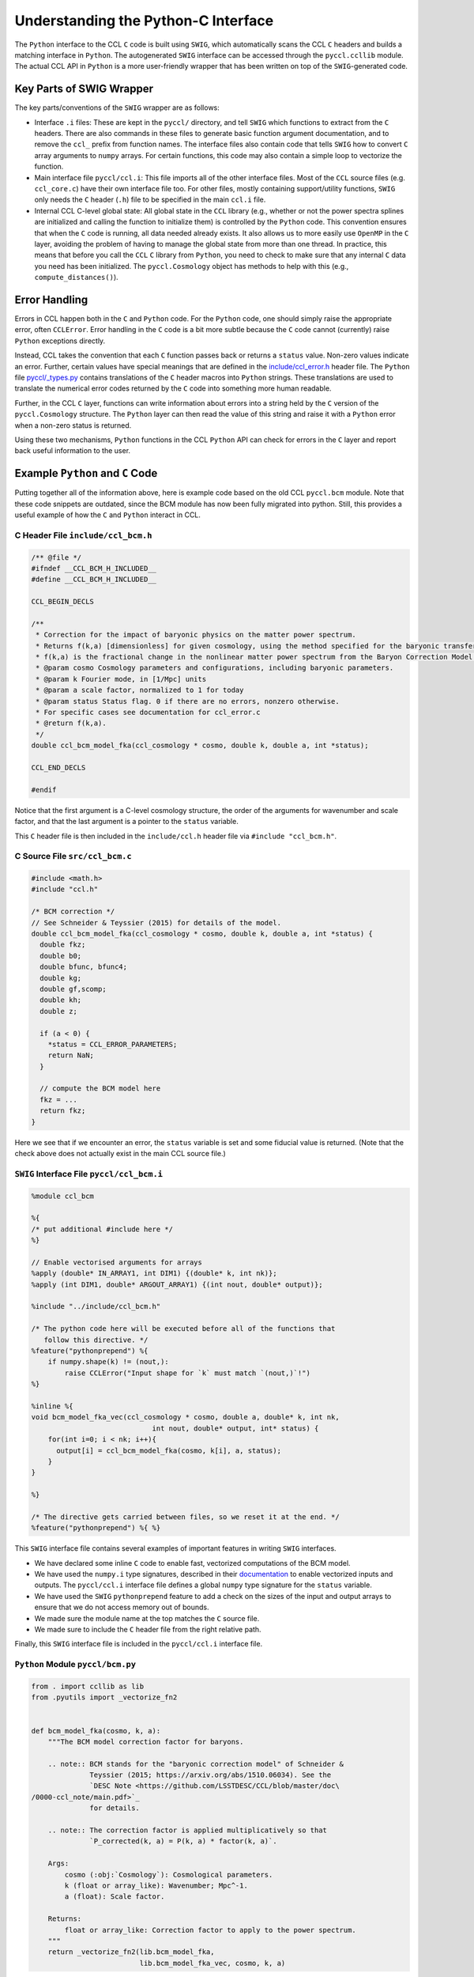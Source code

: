 .. _pycint:

************************************
Understanding the Python-C Interface
************************************

The ``Python`` interface to the CCL ``C`` code is built using ``SWIG``,
which automatically scans the CCL ``C`` headers and builds a matching
interface in ``Python``. The autogenerated ``SWIG`` interface can be accessed
through the ``pyccl.ccllib`` module. The actual CCL API in ``Python`` is a more
user-friendly wrapper that has been written on top of the ``SWIG``-generated code.


Key Parts of SWIG Wrapper
=========================

The key parts/conventions of the ``SWIG`` wrapper are as follows:

- Interface ``.i`` files: These are kept in the ``pyccl/`` directory, and tell
  ``SWIG`` which functions to extract from the ``C`` headers. There are also commands
  in these files to generate basic function argument documentation, and
  to remove the ``ccl_`` prefix from function names. The interface files also
  contain code that tells ``SWIG`` how to convert ``C`` array arguments to ``numpy``
  arrays. For certain functions, this code may also contain a simple loop
  to vectorize the function.

- Main interface file ``pyccl/ccl.i``: This file imports all of the other interface
  files. Most of the ``CCL`` source files (e.g. ``ccl_core.c``) have their own interface
  file too. For other files, mostly containing support/utility functions, ``SWIG``
  only needs the ``C`` header (``.h``) file to be specified in the main ``ccl.i`` file.

- Internal CCL C-level global state: All global state in the ``CCL`` library
  (e.g., whether or not the power spectra splines are initialized and calling the
  function to initialize them) is controlled by the ``Python`` code. This convention
  ensures that when the ``C`` code is running, all data needed already exists. It
  also allows us to more easily use ``OpenMP`` in the ``C`` layer, avoiding the
  problem of having to manage the global state from more than one thread. In practice,
  this means that before you call the ``CCL`` ``C`` library from ``Python``, you need
  to check to make sure that any internal ``C`` data you need has been initialized.
  The ``pyccl.Cosmology`` object has methods to help with this (e.g., ``compute_distances()``).


Error Handling
==============

Errors in CCL happen both in the ``C`` and ``Python`` code. For the ``Python``
code, one should simply raise the appropriate error, often ``CCLError``. Error
handling in the ``C`` code is a bit more subtle because the ``C`` code cannot
(currently) raise ``Python`` exceptions directly.

Instead, CCL takes the convention that each ``C`` function passes back or
returns a ``status`` value. Non-zero values indicate an error. Further, certain
values have special meanings that are defined in the
`include/ccl_error.h <https://github.com/LSSTDESC/CCL/blob/master/include/ccl_error.h>`_
header file. The ``Python`` file
`pyccl/_types.py <https://github.com/LSSTDESC/CCL/blob/master/pyccl/_types.py>`_
contains translations of the ``C`` header macros into ``Python`` strings. These
translations are used to translate the numerical error codes returned by the
``C`` code into something more human readable.

Further, in the CCL ``C`` layer, functions can write information about errors
into a string held by the ``C`` version of the ``pyccl.Cosmology`` structure.
The ``Python`` layer can then read the value of this string and raise it with
a ``Python`` error when a non-zero status is returned.

Using these two mechanisms, ``Python`` functions in the CCL ``Python`` API can
check for errors in the ``C`` layer and report back useful information to the
user.


Example ``Python`` and ``C`` Code
=================================

Putting together all of the information above, here is example code based on the
old CCL ``pyccl.bcm`` module. Note that these code snippets are outdated, since
the BCM module has now been fully migrated into python. Still, this provides a
useful example of how the ``C`` and ``Python`` interact in CCL.


C Header File ``include/ccl_bcm.h``
-----------------------------------

.. code-block:: c

   /** @file */
   #ifndef __CCL_BCM_H_INCLUDED__
   #define __CCL_BCM_H_INCLUDED__

   CCL_BEGIN_DECLS

   /**
    * Correction for the impact of baryonic physics on the matter power spectrum.
    * Returns f(k,a) [dimensionless] for given cosmology, using the method specified for the baryonic transfer function.
    * f(k,a) is the fractional change in the nonlinear matter power spectrum from the Baryon Correction Model (BCM) of Schenider & Teyssier (2015). The parameters of the model are passed as part of the cosmology class.
    * @param cosmo Cosmology parameters and configurations, including baryonic parameters.
    * @param k Fourier mode, in [1/Mpc] units
    * @param a scale factor, normalized to 1 for today
    * @param status Status flag. 0 if there are no errors, nonzero otherwise.
    * For specific cases see documentation for ccl_error.c
    * @return f(k,a).
    */
   double ccl_bcm_model_fka(ccl_cosmology * cosmo, double k, double a, int *status);

   CCL_END_DECLS

   #endif

Notice that the first argument is a C-level cosmology structure, the order of the
arguments for wavenumber and scale factor, and that the last argument is a pointer
to the ``status`` variable.

This ``C`` header file is then included in the ``include/ccl.h`` header file
via ``#include "ccl_bcm.h"``.


C Source File ``src/ccl_bcm.c``
-------------------------------

.. code-block:: c

   #include <math.h>
   #include "ccl.h"

   /* BCM correction */
   // See Schneider & Teyssier (2015) for details of the model.
   double ccl_bcm_model_fka(ccl_cosmology * cosmo, double k, double a, int *status) {
     double fkz;
     double b0;
     double bfunc, bfunc4;
     double kg;
     double gf,scomp;
     double kh;
     double z;

     if (a < 0) {
       *status = CCL_ERROR_PARAMETERS;
       return NaN;
     }

     // compute the BCM model here
     fkz = ...
     return fkz;
   }

Here we see that if we encounter an error, the ``status`` variable is set
and some fiducial value is returned. (Note that the check above does not actually
exist in the main CCL source file.)


``SWIG`` Interface File ``pyccl/ccl_bcm.i``
-------------------------------------------

.. code-block:: python

   %module ccl_bcm

   %{
   /* put additional #include here */
   %}

   // Enable vectorised arguments for arrays
   %apply (double* IN_ARRAY1, int DIM1) {(double* k, int nk)};
   %apply (int DIM1, double* ARGOUT_ARRAY1) {(int nout, double* output)};

   %include "../include/ccl_bcm.h"

   /* The python code here will be executed before all of the functions that
      follow this directive. */
   %feature("pythonprepend") %{
       if numpy.shape(k) != (nout,):
           raise CCLError("Input shape for `k` must match `(nout,)`!")
   %}

   %inline %{
   void bcm_model_fka_vec(ccl_cosmology * cosmo, double a, double* k, int nk,
                                int nout, double* output, int* status) {
       for(int i=0; i < nk; i++){
         output[i] = ccl_bcm_model_fka(cosmo, k[i], a, status);
       }
   }

   %}

   /* The directive gets carried between files, so we reset it at the end. */
   %feature("pythonprepend") %{ %}

This ``SWIG`` interface file contains several examples of important features
in writing ``SWIG`` interfaces.

- We have declared some inline ``C`` code to enable fast, vectorized computations
  of the BCM model.
- We have used the ``numpy.i`` type signatures, described in their
  `documentation <https://docs.scipy.org/doc/numpy/reference/swig.interface-file.html>`_
  to enable vectorized inputs and outputs. The ``pyccl/ccl.i`` interface file defines a
  global ``numpy`` type signature for the ``status`` variable.
- We have used the ``SWIG`` ``pythonprepend`` feature to add a check on the sizes
  of the input and output arrays to ensure that we do not access memory out of bounds.
- We made sure the module name at the top matches the ``C`` source file.
- We made sure to include the ``C`` header file from the right relative path.

Finally, this ``SWIG`` interface file is included in the ``pyccl/ccl.i`` interface
file.


``Python`` Module ``pyccl/bcm.py``
----------------------------------

.. code-block:: python

   from . import ccllib as lib
   from .pyutils import _vectorize_fn2


   def bcm_model_fka(cosmo, k, a):
       """The BCM model correction factor for baryons.

       .. note:: BCM stands for the "baryonic correction model" of Schneider &
                 Teyssier (2015; https://arxiv.org/abs/1510.06034). See the
                 `DESC Note <https://github.com/LSSTDESC/CCL/blob/master/doc\
   /0000-ccl_note/main.pdf>`_
                 for details.

       .. note:: The correction factor is applied multiplicatively so that
                 `P_corrected(k, a) = P(k, a) * factor(k, a)`.

       Args:
           cosmo (:obj:`Cosmology`): Cosmological parameters.
           k (float or array_like): Wavenumber; Mpc^-1.
           a (float): Scale factor.

       Returns:
           float or array_like: Correction factor to apply to the power spectrum.
       """
       return _vectorize_fn2(lib.bcm_model_fka,
                             lib.bcm_model_fka_vec, cosmo, k, a)


This file defines the actual API for the BCM model in CCL. It is the function signature
and location of this function, along with what values it is supposed to return,
that defines the API. Changes to any of the underlying ``C`` code or even the helper
``Python`` functions does not constitute an API breakage.

There are a few other features to note.

- We have written a complete, ``Sphinx``-compatible docstring on the module.
- We are using the CCL helper function ``_vectorize_fn2`` to call the
  ``SWIG``-generated interfaces ``pyccl.ccllib.bcm_model_fka`` and
  ``pyccl.ccllib.bcm_model_fka_vec``.
- If any data needed to be initialized before calling the ``SWIG`` interfaces,
  we would need to initialize it by calling a function before ``vectorize_fn2``.
  See the ``pyccl.background`` module for an example.

Finally, let's take a look at the implementation of the function ``vectorize_fn2``

.. code-block:: python

   def _vectorize_fn2(fn, fn_vec, cosmo, x, z, returns_status=True):

       """Generic wrapper to allow vectorized (1D array) access to CCL functions with
       one vector argument and one scalar argument, with a cosmology dependence.

       Args:
           fn (callable): Function with a single argument.
           fn_vec (callable): Function that has a vectorized implementation in
                              a .i file.
           cosmo (ccl_cosmology or Cosmology): The input cosmology which gets
                                               converted to a ccl_cosmology.
           x (float or array_like): Argument to fn.
           z (float): Scalar argument to fn.
           returns_stats (bool): Indicates whether fn returns a status.

       """
       # Access ccl_cosmology object
       cosmo_in = cosmo
       cosmo = cosmo.cosmo
       status = 0

       # If a scalar was passed, convert to an array
       if isinstance(x, int):
           x = float(x)
       if isinstance(x, float):
           # Use single-value function
           if returns_status:
               f, status = fn(cosmo, x, z, status)
           else:
               f = fn(cosmo, x, z)
       elif isinstance(x, np.ndarray):
           # Use vectorised function
           if returns_status:
               f, status = fn_vec(cosmo, z, x, x.size, status)
           else:
               f = fn_vec(cosmo, z, x, x.size)
       else:
           # Use vectorised function
           if returns_status:
               f, status = fn_vec(cosmo, z, x, len(x), status)
           else:
               f = fn_vec(cosmo, z, x, len(x))

       # Check result and return
       check(status, cosmo_in)
       return f

This function does a few nice things for us

- It handles multiple input argument types, casting them to the right
  type to be passed to the ``SWIG``-generated interface functions.
- At the end, it calls another function ``check``. It is this function that
  checks the ``status`` variable and if it is non-zero, raises an error using
  the error string passed back from the ``C`` library.

You will find quite a few versions of this function in ``pyccl.pyutils`` for
use in calling the ``SWIG``-generated API for different numbers of arguments.
